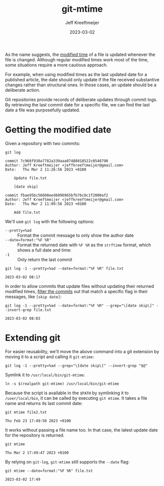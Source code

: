 :PROPERTIES:
:ID:       32BBE405-C34A-4CBD-A888-FF714441C544
:END:
#+title: git-mtime
#+author: Jeff Kreeftmeijer
#+date: 2023-03-02
#+options: toc:nil

As the name suggests, the [[id:F1569615-ED2C-4D7B-8D62-457C4FA3D85D][modified time]] of a file is updated whenever the file is changed.
Although regular modified times work most of the time, some situations require a more cautious approach.

For example, when using modified times as the last updated date for a published article, the date should only update if the file received substantive changes rather than structural ones.
In those cases, an update should be a deliberate action.

Git repositories provide records of deliberate updates through commit logs.
By retrieving the last commit date for a specific file, we can find the last date a file was purposefully updated.

* Getting the modified date
:PROPERTIES:
:CUSTOM_ID: getting-the-modified-date
:END:

Given a repository with two commits:

#+headers: :cache yes
#+headers: :results scalar
#+headers: :exports both
#+headers: :dir /tmp/git-mtime
#+headers: :mkdirp yes
#+headers: :prologue git init --quiet && echo "filet.xt" >> file.txt && git add . && git commit --quiet --date="17 minutes ago" --message 'Add file.txt' && echo "file.txt" >> file.txt && git add . && git commit --quiet --message 'Update file.txt' --message '[date skip]'
#+headers: :epilogue rm -rf /tmp/git-mtime
#+begin_src shell
 git log
#+end_src

#+RESULTS[e3f95eb0748392ac7f6a12633587ac895819797a]:
#+begin_example
commit 7c968f930a7782a339aaa07488018522c0548790
Author: Jeff Kreeftmeijer <jeffkreeftmeijer@gmail.com>
Date:   Thu Mar 2 11:26:56 2023 +0100

    Update file.txt
    
    [date skip]

commit fbae95bc56608eed6096965bfb76c8c1f2000af2
Author: Jeff Kreeftmeijer <jeffkreeftmeijer@gmail.com>
Date:   Thu Mar 2 11:09:56 2023 +0100

    Add file.txt
#+end_example

We'll use =git log= with the following options:

- =--pretty=%ad= :: Format the commit message to only show the author date
- =--date=format:"%F %R"= :: Format the returned date with =%F %R= as the =strftime= format, which shows a full date and time:
- =-1= :: Only return the last commit

#+headers: :cache yes
#+headers: :results scalar
#+headers: :exports both
#+headers: :dir /tmp/git-mtime
#+headers: :mkdirp yes
#+headers: :prologue git init --quiet && echo "filet.xt" >> file.txt && git add . && git commit --quiet --date="17 minutes ago" --message 'Add file.txt' && echo "file.txt" >> file.txt && git add . && git commit --quiet --message 'Update file.txt' --message '[date skip]'
#+headers: :epilogue rm -rf /tmp/git-mtime
#+begin_src shell
 git log -1 --pretty=%ad --date=format:"%F %R" file.txt
#+end_src

#+RESULTS[ac82d35080e85f085415bed2fd23865147efc2da]:
: 2023-03-02 08:17

In order to allow commits that update files without updating their returned modified times, [[id:7A482AE1-88CB-46DC-9238-8A456F7D8E95][filter the commits]] out that match a specific flag in their messages, like =[skip date]=:

#+headers: :cache yes
#+headers: :results scalar
#+headers: :exports both
#+headers: :dir /tmp/git-mtime
#+headers: :mkdirp yes
#+headers: :prologue git init --quiet && echo "filet.xt" >> file.txt && git add . && git commit --quiet --date="17 minutes ago" --message 'Add file.txt' && echo "file.txt" >> file.txt && git add . && git commit --quiet --message 'Update file.txt' --message '[date skip]'
#+headers: :epilogue rm -rf /tmp/git-mtime
#+begin_src shell
 git log -1 --pretty=%ad --date=format:"%F %R" --grep="\[date skip\]" --invert-grep file.txt
#+end_src

#+RESULTS[8e8dd00975d74b1d2a6acd3c857223754d8b5f11]:
: 2023-03-02 08:03

* Extending git
:PROPERTIES:
:CUSTOM_ID: extending-git
:END:

For easier reusability, we'll move the above command into a git extension by moving it to a script and calling it =git-mtime=:

#+caption: =git-mtime=
#+headers: :shebang #!/bin/bash
#+headers: :eval no
#+headers: :tangle git-mtime
#+begin_src shell
  git log -1 --pretty=%ad --grep="\[date skip\]" --invert-grep "$@"
#+end_src

Symlink it to =/usr/local/bin/git-mtime=:

#+headers: :prologue rm -f /usr/local/bin/git-mtime
#+begin_src shell
  ln -s $(realpath git-mtime) /usr/local/bin/git-mtime
#+end_src

#+RESULTS:

Because the script is available in the =$PATH= by symlinking it to =/user/local/bin=, it can be called by executing =git mtime=.
It takes a file name and returns its last commit date:

#+headers: :cache yes
#+headers: :results scalar
#+headers: :exports both
#+headers: :dir /tmp/gtime
#+headers: :mkdirp yes
#+headers: :prologue git init --quiet && echo "file.txt" >> file.txt && git add . && git commit --quiet --message 'Add file.txt' && echo "file2.txt" >> file2.txt && git add . && git commit --quiet --date="one week ago" --message 'Add file2.txt'
#+begin_src shell
git mtime file2.txt
#+end_src

#+RESULTS[681594cedf1edeb076243894c0b0b274a3c92731]:
: Thu Feb 23 17:49:50 2023 +0100

It works without passing a file name too.
In that case, the latest update date for the repository is returned.

#+headers: :cache yes
#+headers: :results scalar
#+headers: :exports both
#+headers: :dir /tmp/git-mtime
#+headers: :mkdirp yes
#+headers: :prologue git init --quiet && echo "file.txt" >> file.txt && git add . && git commit --quiet --message 'Add file.txt'
#+headers: :epilogue rm -rf /tmp/git-mtime
#+begin_src shell
  git mtime
#+end_src

#+RESULTS[ba1bf849a36293872eaaa4edd20a272a70aa2cff]:
: Thu Mar 2 17:49:47 2023 +0100

By relying on =git-log=, =git-mtime= still supports the =--date= flag:

#+headers: :cache yes
#+headers: :results scalar
#+headers: :exports both
#+headers: :dir /tmp/gtime
#+headers: :mkdirp yes
#+headers: :prologue git init --quiet && echo "file.txt" >> file.txt && git add . && git commit --quiet --message 'Add file.txt'
#+headers: :epilogue rm -rf /tmp/gtime
#+begin_src shell
  git mtime --date=format:"%F %R" file.txt
#+end_src

#+RESULTS[e3a016046e368d0bf8d049614ebcb0ea3101b78e]:
: 2023-03-02 17:49
